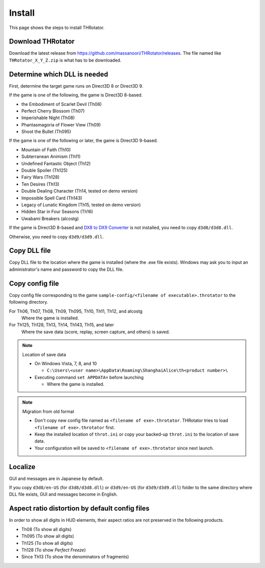 ﻿================
Install
================

This page shows the steps to install THRotator.

Download THRotator
=============================

Download the latest release from `<https://github.com/massanoori/THRotator/releases>`_.
The file named like ``THRotator_X_Y_Z.zip`` is what has to be downloaded.


Determine which DLL is needed
=============================

First, determine the target game runs on Direct3D 8 or Direct3D 9.

If the game is one of the following, the game is Direct3D 8-based.

- the Embodiment of Scarlet Devil (Th06)
- Perfect Cherry Blossom (Th07)
- Imperishable Night (Th08)
- Phantasmagoria of Flower View (Th09)
- Shoot the Bullet (Th095)

If the game is one of the following or later, the game is Direct3D 9-based.

- Mountain of Faith (Th10)
- Subterranean Animism (Th11)
- Undefined Fantastic Object (Th12)
- Double Spoiler (Th125)
- Fairy Wars (Th128)
- Ten Desires (Th13)
- Double Dealing Character (Th14, tested on demo version)
- Impossible Spell Card (Th143)
- Legacy of Lunatic Kingdom (Th15, tested on demo version)
- Hidden Star in Four Seasons (Th16)
- Uwabami Breakers (alcostg)

If the game is Direct3D 8-based and
`DX8 to DX9 Converter <http://enbdev.com/download_convertor_dx8todx9.htm>`_ is not installed,
you need to copy ``d3d8/d3d8.dll``.

Otherwise, you need to copy ``d3d9/d3d9.dll``.

Copy DLL file
=========================

Copy DLL file to the location where the game is installed (where the .exe file exists).
Windows may ask you to input an administrator's name and password to copy the DLL file.


Copy config file
=========================

Copy config file corresponding to the game ``sample-config/<filename of executable>.throtator`` to the following directory.

For Th06, Th07, Th08, Th09, Th095, Th10, Th11, Th12, and alcostg
  Where the game is installed.

For Th125, Th128, Th13, Th14, Th143, Th15, and later
  Where the save data (score, replay, screen capture, and others) is saved.

.. note:: Location of save data
   
   - On Windows Vista, 7, 8, and 10
   
     - ``C:\Users\<user name>\AppData\Roaming\ShanghaiAlice\th<product number>\``

   - Executing command ``set APPDATA=`` before launching
   
     - Where the game is installed.

.. note:: Migration from old format

   - Don't copy new config file named as ``<filename of exe>.throtator``. THRotator tries to load ``<filename of exe>.throtator`` first.
   - Keep the installed location of ``throt.ini`` or copy your backed-up ``throt.ini`` to the location of save data.
   - Your configuration will be saved to ``<filename of exe>.throtator`` since next launch.

Localize
========================

GUI and messages are in Japanese by default.

If you copy ``d3d8/en-US`` (for  ``d3d8/d3d8.dll``) or ``d3d9/en-US`` (for ``d3d9/d3d9.dll``) folder to the same directory where DLL file exists, GUI and messages become in English.



Aspect ratio distortion by default config files
===============================================================

In order to show all digits in HUD elements,
their aspect ratios are not preserved in the following products.

- Th08 (To show all digits)
- Th095 (To show all digits)
- Th125 (To show all digits)
- Th128 (To show `Perfect Freeze`)
- Since Th13 (To show the denominators of fragments)

